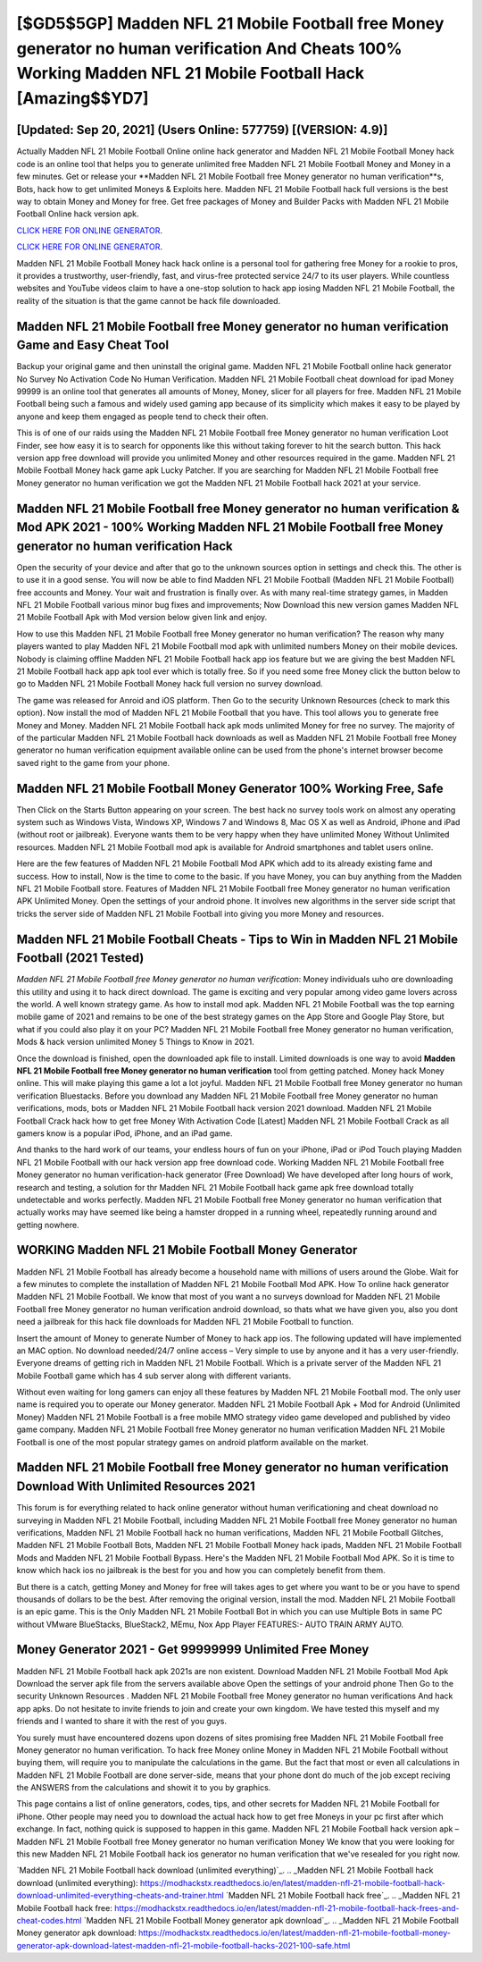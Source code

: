 [$GD5$5GP] Madden NFL 21 Mobile Football free Money generator no human verification And Cheats 100% Working Madden NFL 21 Mobile Football Hack [Amazing$$YD7]
=========

[Updated: Sep 20, 2021] (Users Online: 577759) [(VERSION: 4.9)]
---------

Actually Madden NFL 21 Mobile Football Online online hack generator and Madden NFL 21 Mobile Football Money hack code is an online tool that helps you to generate unlimited free Madden NFL 21 Mobile Football Money and Money in a few minutes.  Get or release your **Madden NFL 21 Mobile Football free Money generator no human verification**s, Bots, hack how to get unlimited Moneys & Exploits here.  Madden NFL 21 Mobile Football hack full versions is the best way to obtain Money and Money for free.  Get free packages of Money and Builder Packs with Madden NFL 21 Mobile Football Online hack version apk.

`CLICK HERE FOR ONLINE GENERATOR`_.

.. _CLICK HERE FOR ONLINE GENERATOR: http://stardld.xyz/8f0cded

`CLICK HERE FOR ONLINE GENERATOR`_.

.. _CLICK HERE FOR ONLINE GENERATOR: http://stardld.xyz/8f0cded

Madden NFL 21 Mobile Football Money hack hack online is a personal tool for gathering free Money for a rookie to pros, it provides a trustworthy, user-friendly, fast, and virus-free protected service 24/7 to its user players.  While countless websites and YouTube videos claim to have a one-stop solution to hack app iosing Madden NFL 21 Mobile Football, the reality of the situation is that the game cannot be hack file downloaded.

Madden NFL 21 Mobile Football free Money generator no human verification Game and Easy Cheat Tool
---------

Backup your original game and then uninstall the original game.  Madden NFL 21 Mobile Football online hack generator No Survey No Activation Code No Human Verification.  Madden NFL 21 Mobile Football cheat download for ipad Money 99999 is an online tool that generates all amounts of Money, Money, slicer for all players for free. Madden NFL 21 Mobile Football being such a famous and widely used gaming app because of its simplicity which makes it easy to be played by anyone and keep them engaged as people tend to check their often.

This is of one of our raids using the Madden NFL 21 Mobile Football free Money generator no human verification Loot Finder, see how easy it is to search for opponents like this without taking forever to hit the search button.  This hack version app free download will provide you unlimited Money and other resources required in the game.  Madden NFL 21 Mobile Football Money hack game apk Lucky Patcher.  If you are searching for ‎Madden NFL 21 Mobile Football free Money generator no human verification we got the ‎Madden NFL 21 Mobile Football hack 2021 at your service.


Madden NFL 21 Mobile Football free Money generator no human verification & Mod APK 2021 - 100% Working Madden NFL 21 Mobile Football free Money generator no human verification Hack
---------

Open the security of your device and after that go to the unknown sources option in settings and check this.  The other is to use it in a good sense.  You will now be able to find Madden NFL 21 Mobile Football (Madden NFL 21 Mobile Football) free accounts and Money.  Your wait and frustration is finally over. As with many real-time strategy games, in Madden NFL 21 Mobile Football various minor bug fixes and improvements; Now Download this new version games Madden NFL 21 Mobile Football Apk with Mod version below given link and enjoy.

How to use this Madden NFL 21 Mobile Football free Money generator no human verification?  The reason why many players wanted to play Madden NFL 21 Mobile Football mod apk with unlimited numbers Money on their mobile devices. Nobody is claiming offline Madden NFL 21 Mobile Football hack app ios feature but we are giving the best Madden NFL 21 Mobile Football hack app apk tool ever which is totally free. So if you need some free Money click the button below to go to Madden NFL 21 Mobile Football Money hack full version no survey download.

The game was released for Anroid and iOS platform. Then Go to the security Unknown Resources (check to mark this option).  Now install the mod of Madden NFL 21 Mobile Football that you have. This tool allows you to generate free Money and Money.  Madden NFL 21 Mobile Football hack apk mods unlimited Money for free no survey.  The majority of of the particular Madden NFL 21 Mobile Football hack downloads as well as Madden NFL 21 Mobile Football free Money generator no human verification equipment available online can be used from the phone's internet browser become saved right to the game from your phone.

Madden NFL 21 Mobile Football Money Generator 100% Working Free, Safe
---------

Then Click on the Starts Button appearing on your screen.  The best hack no survey tools work on almost any operating system such as Windows Vista, Windows XP, Windows 7 and Windows 8, Mac OS X as well as Android, iPhone and iPad (without root or jailbreak). Everyone wants them to be very happy when they have unlimited Money Without Unlimited resources.  Madden NFL 21 Mobile Football mod apk is available for Android smartphones and tablet users online.

Here are the few features of Madden NFL 21 Mobile Football Mod APK which add to its already existing fame and success.  How to install, Now is the time to come to the basic.  If you have Money, you can buy anything from the Madden NFL 21 Mobile Football store.  Features of Madden NFL 21 Mobile Football free Money generator no human verification APK Unlimited Money.  Open the settings of your android phone.  It involves new algorithms in the server side script that tricks the server side of Madden NFL 21 Mobile Football into giving you more Money and resources.

Madden NFL 21 Mobile Football Cheats - Tips to Win in Madden NFL 21 Mobile Football (2021 Tested)
---------

*Madden NFL 21 Mobile Football free Money generator no human verification*: Money  individuals աhо ɑre downloading tɦis utility and uѕing іt to hack direct download. The game is exciting and very popular among video game lovers across the world. A well known strategy game.  As how to install mod apk. Madden NFL 21 Mobile Football was the top earning mobile game of 2021 and remains to be one of the best strategy games on the App Store and Google Play Store, but what if you could also play it on your PC? Madden NFL 21 Mobile Football free Money generator no human verification, Mods & hack version unlimited Money 5 Things to Know in 2021.

Once the download is finished, open the downloaded apk file to install.  Limited downloads is one way to avoid **Madden NFL 21 Mobile Football free Money generator no human verification** tool from getting patched.  Money hack Money online.   This will make playing this game a lot a lot joyful.  Madden NFL 21 Mobile Football free Money generator no human verification Bluestacks. Before you download any Madden NFL 21 Mobile Football free Money generator no human verifications, mods, bots or Madden NFL 21 Mobile Football hack version 2021 download. Madden NFL 21 Mobile Football Crack hack how to get free Money With Activation Code [Latest] Madden NFL 21 Mobile Football Crack as all gamers know is a popular iPod, iPhone, and an iPad game.

And thanks to the hard work of our teams, your endless hours of fun on your iPhone, iPad or iPod Touch playing Madden NFL 21 Mobile Football with our hack version app free download code. Working Madden NFL 21 Mobile Football free Money generator no human verification-hack generator (Free Download) We have developed after long hours of work, research and testing, a solution for thr Madden NFL 21 Mobile Football hack game apk free download totally undetectable and works perfectly.  Madden NFL 21 Mobile Football free Money generator no human verification that actually works may have seemed like being a hamster dropped in a running wheel, repeatedly running around and getting nowhere.

WORKING Madden NFL 21 Mobile Football Money Generator
---------

Madden NFL 21 Mobile Football has already become a household name with millions of users around the Globe.  Wait for a few minutes to complete the installation of Madden NFL 21 Mobile Football Mod APK. How To online hack generator Madden NFL 21 Mobile Football.  We know that most of you want a no surveys download for Madden NFL 21 Mobile Football free Money generator no human verification android download, so thats what we have given you, also you dont need a jailbreak for this hack file downloads for Madden NFL 21 Mobile Football to function.

Insert the amount of Money to generate Number of Money to hack app ios.  The following updated will have implemented an MAC option. No download needed/24/7 online access – Very simple to use by anyone and it has a very user-friendly. Everyone dreams of getting rich in Madden NFL 21 Mobile Football.  Which is a private server of the Madden NFL 21 Mobile Football game which has 4 sub server along with different variants.

Without even waiting for long gamers can enjoy all these features by Madden NFL 21 Mobile Football mod.  The only user name is required you to operate our Money generator. Madden NFL 21 Mobile Football Apk + Mod for Android (Unlimited Money) Madden NFL 21 Mobile Football is a free mobile MMO strategy video game developed and published by video game company.  Madden NFL 21 Mobile Football free Money generator no human verification Madden NFL 21 Mobile Football is one of the most popular strategy games on android platform available on the market.

Madden NFL 21 Mobile Football free Money generator no human verification Download With Unlimited Resources 2021
---------

This forum is for everything related to hack online generator without human verificationing and cheat download no surveying in Madden NFL 21 Mobile Football, including Madden NFL 21 Mobile Football free Money generator no human verifications, Madden NFL 21 Mobile Football hack no human verifications, Madden NFL 21 Mobile Football Glitches, Madden NFL 21 Mobile Football Bots, Madden NFL 21 Mobile Football Money hack ipads, Madden NFL 21 Mobile Football Mods and Madden NFL 21 Mobile Football Bypass.  Here's the Madden NFL 21 Mobile Football Mod APK.  So it is time to know which hack ios no jailbreak is the best for you and how you can completely benefit from them.

But there is a catch, getting Money and Money for free will takes ages to get where you want to be or you have to spend thousands of dollars to be the best.  After removing the original version, install the mod. Madden NFL 21 Mobile Football is an epic game.  This is the Only Madden NFL 21 Mobile Football Bot in which you can use Multiple Bots in same PC without VMware BlueStacks, BlueStack2, MEmu, Nox App Player FEATURES:- AUTO TRAIN ARMY AUTO.

Money Generator 2021 - Get 99999999 Unlimited Free Money
---------

Madden NFL 21 Mobile Football hack apk 2021s are non existent. Download Madden NFL 21 Mobile Football Mod Apk Download the server apk file from the servers available above Open the settings of your android phone Then Go to the security Unknown Resources .  Madden NFL 21 Mobile Football free Money generator no human verifications And hack app apks.  Do not hesitate to invite friends to join and create your own kingdom. We have tested this myself and my friends and I wanted to share it with the rest of you guys.

You surely must have encountered dozens upon dozens of sites promising free Madden NFL 21 Mobile Football free Money generator no human verification. To hack free Money online Money in Madden NFL 21 Mobile Football without buying them, will require you to manipulate the calculations in the game. But the fact that most or even all calculations in Madden NFL 21 Mobile Football are done server-side, means that your phone dont do much of the job except reciving the ANSWERS from the calculations and showit it to you by graphics.

This page contains a list of online generators, codes, tips, and other secrets for Madden NFL 21 Mobile Football for iPhone.  Other people may need you to download the actual hack how to get free Moneys in your pc first after which exchange.  In fact, nothing quick is supposed to happen in this game.  Madden NFL 21 Mobile Football hack version apk – Madden NFL 21 Mobile Football free Money generator no human verification Money We know that you were looking for this new Madden NFL 21 Mobile Football hack ios generator no human verification that we've resealed for you right now.

`Madden NFL 21 Mobile Football hack download (unlimited everything)`_.
.. _Madden NFL 21 Mobile Football hack download (unlimited everything): https://modhackstx.readthedocs.io/en/latest/madden-nfl-21-mobile-football-hack-download-unlimited-everything-cheats-and-trainer.html
`Madden NFL 21 Mobile Football hack free`_.
.. _Madden NFL 21 Mobile Football hack free: https://modhackstx.readthedocs.io/en/latest/madden-nfl-21-mobile-football-hack-frees-and-cheat-codes.html
`Madden NFL 21 Mobile Football Money generator apk download`_.
.. _Madden NFL 21 Mobile Football Money generator apk download: https://modhackstx.readthedocs.io/en/latest/madden-nfl-21-mobile-football-money-generator-apk-download-latest-madden-nfl-21-mobile-football-hacks-2021-100-safe.html